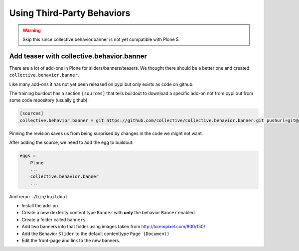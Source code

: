 .. _thirdparty-label:

Using Third-Party Behaviors
===========================

..  warning::

    Skip this since collective.behavior.banner is not yet compatible with Plone 5.


.. _thirdparty-banner-label:

Add teaser with collective.behavior.banner
------------------------------------------

There are a lot of add-ons in Plone for sliders/banners/teasers. We thought there should be a better one and created ``collective.behavior.banner``.

.. image:: http://imgs.xkcd.com/comics/standards.png

Like many add-ons it has not yet been released on pypi but only exists as code on github.

The training buildout has a section ``[sources]`` that tells buildout to download a specific add-on not from pypi but from some code repository (usually github):

.. code-block:: cfg

    [sources]
    collective.behavior.banner = git https://github.com/collective/collective.behavior.banner.git pushurl=git@github.com:collective/collective.behavior.banner.git rev=af2dc1f21b23270e4b8583cf04eb8e962ade4c4d

Pinning the revision saves us from being surprised by changes in the code we might not want.

After adding the source, we need to add the egg to buildout:

.. code-block:: cfg

    eggs =
        Plone
        ...
        collective.behavior.banner
        ...

And rerun ``./bin/buildout``

* Install the add-on
* Create a new dexterity content type ``Banner`` with **only** the behavior ``Banner`` enabled.
* Create a folder called ``banners``
* Add two banners into that folder using images taken from http://lorempixel.com/800/150/
* Add the Behavior ``Slider`` to the default contenttype ``Page (Document)``
* Edit the front-page and link to the new banners.
